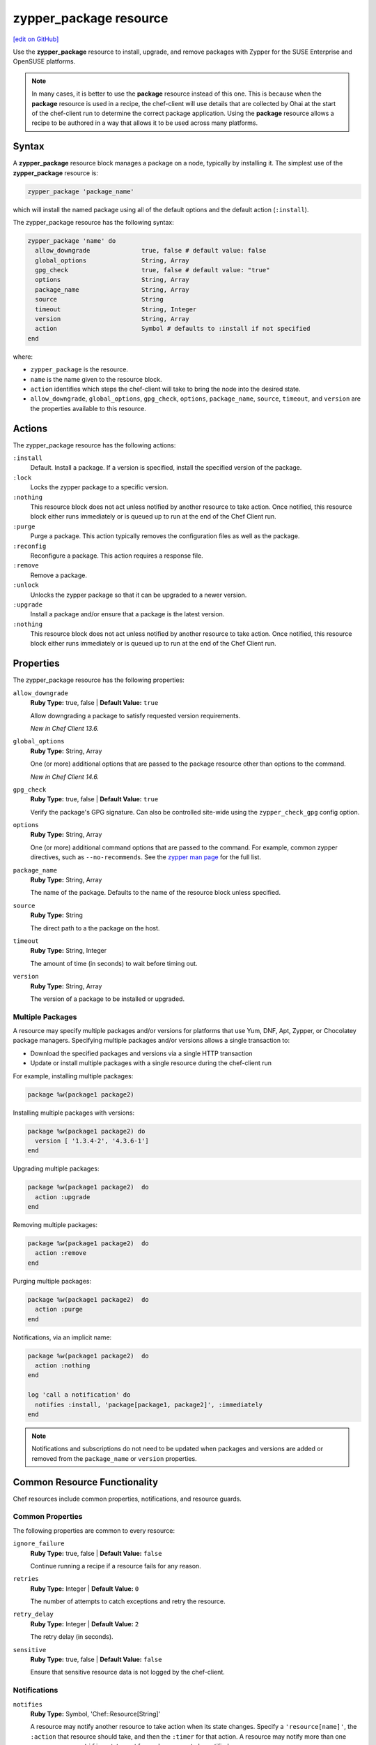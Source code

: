 =====================================================
zypper_package resource
=====================================================
`[edit on GitHub] <https://github.com/chef/chef-web-docs/blob/master/chef_master/source/resource_zypper_package.rst>`__

Use the **zypper_package** resource to install, upgrade, and remove packages with Zypper for the SUSE Enterprise and OpenSUSE platforms.

.. note:: .. tag notes_resource_based_on_package

          In many cases, it is better to use the **package** resource instead of this one. This is because when the **package** resource is used in a recipe, the chef-client will use details that are collected by Ohai at the start of the chef-client run to determine the correct package application. Using the **package** resource allows a recipe to be authored in a way that allows it to be used across many platforms.

          .. end_tag

Syntax
=====================================================
A **zypper_package** resource block manages a package on a node, typically by installing it. The simplest use of the **zypper_package** resource is:

.. code-block:: ruby

   zypper_package 'package_name'

which will install the named package using all of the default options and the default action (``:install``).

The zypper_package resource has the following syntax:

.. code-block:: ruby

  zypper_package 'name' do
    allow_downgrade              true, false # default value: false
    global_options               String, Array
    gpg_check                    true, false # default value: "true"
    options                      String, Array
    package_name                 String, Array
    source                       String
    timeout                      String, Integer
    version                      String, Array
    action                       Symbol # defaults to :install if not specified
  end

where:

* ``zypper_package`` is the resource.
* ``name`` is the name given to the resource block.
* ``action`` identifies which steps the chef-client will take to bring the node into the desired state.
* ``allow_downgrade``, ``global_options``, ``gpg_check``, ``options``, ``package_name``, ``source``, ``timeout``, and ``version`` are the properties available to this resource.

Actions
=====================================================

The zypper_package resource has the following actions:

``:install``
   Default. Install a package. If a version is specified, install the specified version of the package.

``:lock``
   Locks the zypper package to a specific version.

``:nothing``
   .. tag resources_common_actions_nothing

   This resource block does not act unless notified by another resource to take action. Once notified, this resource block either runs immediately or is queued up to run at the end of the Chef Client run.

   .. end_tag

``:purge``
   Purge a package. This action typically removes the configuration files as well as the package.

``:reconfig``
   Reconfigure a package. This action requires a response file.

``:remove``
   Remove a package.

``:unlock``
   Unlocks the zypper package so that it can be upgraded to a newer version.

``:upgrade``
   Install a package and/or ensure that a package is the latest version.

``:nothing``
   .. tag resources_common_actions_nothing

   This resource block does not act unless notified by another resource to take action. Once notified, this resource block either runs immediately or is queued up to run at the end of the Chef Client run.

   .. end_tag

Properties
=====================================================

The zypper_package resource has the following properties:

``allow_downgrade``
   **Ruby Type:** true, false | **Default Value:** ``true``

   Allow downgrading a package to satisfy requested version requirements.

   *New in Chef Client 13.6.*

``global_options``
   **Ruby Type:** String, Array

   One (or more) additional options that are passed to the package resource other than options to the command.

   *New in Chef Client 14.6.*

``gpg_check``
   **Ruby Type:** true, false | **Default Value:** ``true``

   Verify the package's GPG signature. Can also be controlled site-wide using the ``zypper_check_gpg`` config option.


``options``
   **Ruby Type:** String, Array

   One (or more) additional command options that are passed to the command. For example, common zypper directives, such as ``--no-recommends``. See the `zypper man page <https://en.opensuse.org/SDB:Zypper_manual_(plain)>`_ for the full list.

``package_name``
   **Ruby Type:** String, Array

   The name of the package. Defaults to the name of the resource block unless specified.

``source``
   **Ruby Type:** String

   The direct path to a the package on the host.

``timeout``
   **Ruby Type:** String, Integer

   The amount of time (in seconds) to wait before timing out.

``version``
   **Ruby Type:** String, Array

   The version of a package to be installed or upgraded.

Multiple Packages
-----------------------------------------------------
.. tag resources_common_multiple_packages

A resource may specify multiple packages and/or versions for platforms that use Yum, DNF, Apt, Zypper, or Chocolatey package managers. Specifying multiple packages and/or versions allows a single transaction to:

* Download the specified packages and versions via a single HTTP transaction
* Update or install multiple packages with a single resource during the chef-client run

For example, installing multiple packages:

.. code-block:: ruby

   package %w(package1 package2)

Installing multiple packages with versions:

.. code-block:: ruby

   package %w(package1 package2) do
     version [ '1.3.4-2', '4.3.6-1']
   end

Upgrading multiple packages:

.. code-block:: ruby

   package %w(package1 package2)  do
     action :upgrade
   end

Removing multiple packages:

.. code-block:: ruby

   package %w(package1 package2)  do
     action :remove
   end

Purging multiple packages:

.. code-block:: ruby

   package %w(package1 package2)  do
     action :purge
   end

Notifications, via an implicit name:

.. code-block:: ruby

   package %w(package1 package2)  do
     action :nothing
   end

   log 'call a notification' do
     notifies :install, 'package[package1, package2]', :immediately
   end

.. note:: Notifications and subscriptions do not need to be updated when packages and versions are added or removed from the ``package_name`` or ``version`` properties.

.. end_tag

Common Resource Functionality
=====================================================

Chef resources include common properties, notifications, and resource guards.

Common Properties
-----------------------------------------------------

.. tag resources_common_properties

The following properties are common to every resource:

``ignore_failure``
  **Ruby Type:** true, false | **Default Value:** ``false``

  Continue running a recipe if a resource fails for any reason.

``retries``
  **Ruby Type:** Integer | **Default Value:** ``0``

  The number of attempts to catch exceptions and retry the resource.

``retry_delay``
  **Ruby Type:** Integer | **Default Value:** ``2``

  The retry delay (in seconds).

``sensitive``
  **Ruby Type:** true, false | **Default Value:** ``false``

  Ensure that sensitive resource data is not logged by the chef-client.

.. end_tag

Notifications
-----------------------------------------------------
``notifies``
  **Ruby Type:** Symbol, 'Chef::Resource[String]'

  .. tag resources_common_notification_notifies

  A resource may notify another resource to take action when its state changes. Specify a ``'resource[name]'``, the ``:action`` that resource should take, and then the ``:timer`` for that action. A resource may notify more than one resource; use a ``notifies`` statement for each resource to be notified.

  .. end_tag

.. tag resources_common_notification_timers

A timer specifies the point during the Chef Client run at which a notification is run. The following timers are available:

``:before``
   Specifies that the action on a notified resource should be run before processing the resource block in which the notification is located.

``:delayed``
   Default. Specifies that a notification should be queued up, and then executed at the end of the Chef Client run.

``:immediate``, ``:immediately``
   Specifies that a notification should be run immediately, per resource notified.

.. end_tag

.. tag resources_common_notification_notifies_syntax

The syntax for ``notifies`` is:

.. code-block:: ruby

  notifies :action, 'resource[name]', :timer

.. end_tag

``subscribes``
  **Ruby Type:** Symbol, 'Chef::Resource[String]'

.. tag resources_common_notification_subscribes

A resource may listen to another resource, and then take action if the state of the resource being listened to changes. Specify a ``'resource[name]'``, the ``:action`` to be taken, and then the ``:timer`` for that action.

Note that ``subscribes`` does not apply the specified action to the resource that it listens to - for example:

.. code-block:: ruby

 file '/etc/nginx/ssl/example.crt' do
   mode '0600'
   owner 'root'
 end

 service 'nginx' do
   subscribes :reload, 'file[/etc/nginx/ssl/example.crt]', :immediately
 end

In this case the ``subscribes`` property reloads the ``nginx`` service whenever its certificate file, located under ``/etc/nginx/ssl/example.crt``, is updated. ``subscribes`` does not make any changes to the certificate file itself, it merely listens for a change to the file, and executes the ``:reload`` action for its resource (in this example ``nginx``) when a change is detected.

.. end_tag

.. tag resources_common_notification_timers

A timer specifies the point during the Chef Client run at which a notification is run. The following timers are available:

``:before``
   Specifies that the action on a notified resource should be run before processing the resource block in which the notification is located.

``:delayed``
   Default. Specifies that a notification should be queued up, and then executed at the end of the Chef Client run.

``:immediate``, ``:immediately``
   Specifies that a notification should be run immediately, per resource notified.

.. end_tag

.. tag resources_common_notification_subscribes_syntax

The syntax for ``subscribes`` is:

.. code-block:: ruby

   subscribes :action, 'resource[name]', :timer

.. end_tag

Guards
-----------------------------------------------------

.. tag resources_common_guards

A guard property can be used to evaluate the state of a node during the execution phase of the chef-client run. Based on the results of this evaluation, a guard property is then used to tell the chef-client if it should continue executing a resource. A guard property accepts either a string value or a Ruby block value:

* A string is executed as a shell command. If the command returns ``0``, the guard is applied. If the command returns any other value, then the guard property is not applied. String guards in a **powershell_script** run Windows PowerShell commands and may return ``true`` in addition to ``0``.
* A block is executed as Ruby code that must return either ``true`` or ``false``. If the block returns ``true``, the guard property is applied. If the block returns ``false``, the guard property is not applied.

A guard property is useful for ensuring that a resource is idempotent by allowing that resource to test for the desired state as it is being executed, and then if the desired state is present, for the chef-client to do nothing.

.. end_tag
.. tag resources_common_guards_properties

The following properties can be used to define a guard that is evaluated during the execution phase of the chef-client run:

``not_if``
  Prevent a resource from executing when the condition returns ``true``.

``only_if``
  Allow a resource to execute only if the condition returns ``true``.

.. end_tag

Examples
=====================================================
.. tag resources_common_examples_intro

The following examples demonstrate various approaches for using resources in recipes:

.. end_tag

**Install a package using package manager**

.. tag resource_zypper_package_install_package

.. To install a package using package manager:

.. code-block:: ruby

   zypper_package 'name of package' do
     action :install
   end

.. end_tag

**Install a package using local file**

.. tag resource_zypper_package_install_package_using_local_file

.. To install a package using local file:

.. code-block:: ruby

   zypper_package 'jwhois' do
     action :install
     source '/path/to/jwhois.rpm'
   end

.. end_tag

**Install without using recommend packages as a dependency**

.. tag resource_zypper_package_install_without_recommends_suggests

.. To install without using recommend packages as a dependency:

.. code-block:: ruby

   package 'apache2' do
     options '--no-recommends'
   end

.. end_tag
